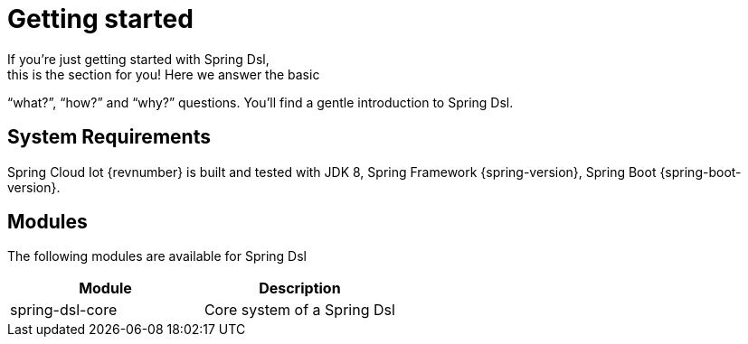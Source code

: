 [[dsl-getting-started]]
= Getting started
If you’re just getting started with Spring Dsl,
this is the section for you! Here we answer the basic
“what?”, “how?” and “why?” questions. You’ll find a gentle
introduction to Spring Dsl.

== System Requirements
Spring Cloud Iot {revnumber} is built and tested with
JDK 8, Spring Framework {spring-version}, Spring Boot
{spring-boot-version}.


== Modules
The following modules are available for Spring Dsl

|===
|Module |Description

|spring-dsl-core
|Core system of a Spring Dsl 


|===


